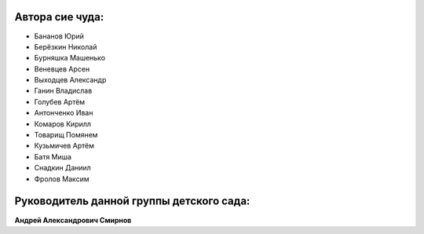 ================
Автора сие чуда:
================

- Бананов Юрий
- Берёзкин Николай
- Бурняшка Машенько
- Веневцев Арсен
- Выходцев Александр
- Ганин Владислав
- Голубев Артём
- Антонченко Иван
- Комаров Кирилл
- Товарищ Помянем
- Кузьмичев Артём
- Батя Миша
- Снадкин Даниил
- Фролов Максим

=========================================
Руководитель данной группы детского сада:
=========================================
**Андрей Александрович Смирнов**
